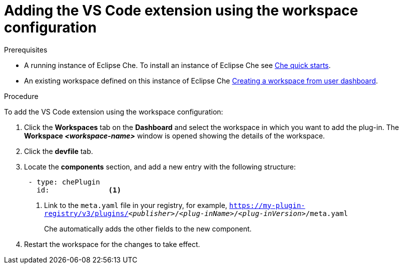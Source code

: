[id="adding-the-vs-code-extension-using-the-workspace-configuration_{context}"]
= Adding the VS Code extension using the workspace configuration

.Prerequisites

* A running instance of Eclipse Che. To install an instance of Eclipse Che see link:{site-baseurl}che-7/che-quick-starts/[Che quick starts].

* An existing workspace defined on this instance of Eclipse Che xref:creating-a-workspace-from-user-dashboard_{context}[Creating a workspace from user dashboard].

.Procedure

To add the VS Code extension using the workspace configuration:

. Click the *Workspaces* tab on the *Dashboard* and select the workspace in which you want to add the plug-in. The *Workspace __<workspace-name>__* window is opened showing the details of the workspace.

. Click the *devfile* tab.

. Locate the *components* section, and add a new entry with the following structure:
+
[source,yaml,subs="+quotes"]
----
 - type: chePlugin
   id:              <1>
----
<1> Link to the `meta.yaml` file in your registry, for example, `https://my-plugin-registry/v3/plugins/__<publisher>__/__<plug-inName>__/__<plug-inVersion>__/meta.yaml`
+
Che automatically adds the other fields to the new component.

. Restart the workspace for the changes to take effect.
